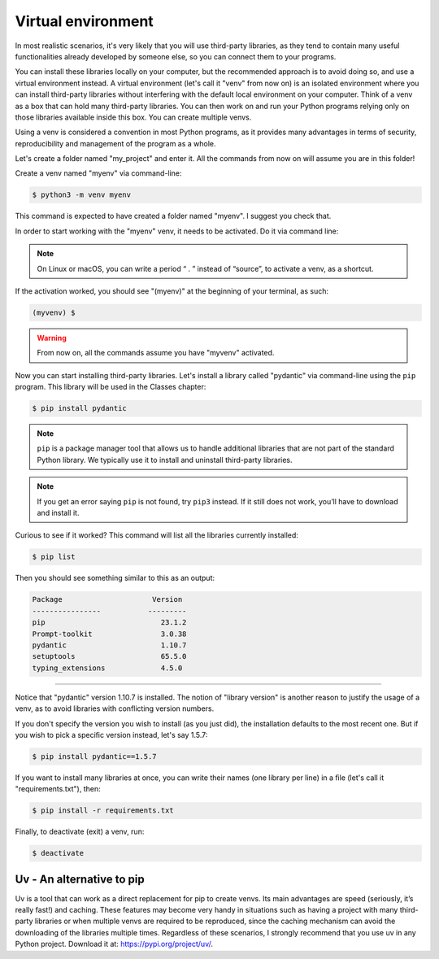 ============
Virtual environment
============

In most realistic scenarios, it's very likely that you will use third-party libraries, as they tend to contain many useful functionalities already 
developed by someone else, so you can connect them to your programs.

You can install these libraries locally on your computer, but the recommended approach is to avoid doing so, and use a virtual environment instead.
A virtual environment (let's call it "venv" from now on) is an isolated environment where you can install third-party libraries without interfering 
with the default local environment on your computer.
Think of a venv as a box that can hold many third-party libraries. You can then work on and run your Python programs 
relying only on those libraries available inside this box. You can create multiple venvs.

Using a venv is considered a convention in most Python programs, as it provides many advantages in terms of security, 
reproducibility and management of the program as a whole.

Let's create a folder named "my_project" and enter it. All the commands from now on will assume you are in this folder!

Create a venv named "myenv" via command-line:

.. code-block:: console

    $ python3 -m venv myenv


This command is expected to have created a folder named "myenv". I suggest you check that.

In order to start working with the "myenv" venv, it needs to be activated. Do it via command line:


.. tabs::

   .. tab:: Linux or macOS

    .. code-block:: console
        
        source myenv/bin/activate 

   .. tab:: Windows

    .. code-block:: console
        
        source myenv\Scripts\activate.bat 



.. note::

    On Linux or macOS, you can write a period “ . ” instead of “source”, to activate a venv, as a shortcut.

If the activation worked, you should see "(myenv)" at the beginning of your terminal, as such:

.. code-block:: console

    (myvenv) $

.. warning::

    From now on, all the commands assume you have "myvenv" activated.

Now you can start installing third-party libraries. Let's install a library called "pydantic" via command-line using the ``pip`` program. 
This library will be used in the Classes chapter:

.. code-block:: console

    $ pip install pydantic


.. note::

    ``pip`` is a package manager tool that allows us to handle additional libraries that are not part of the standard Python library. 
    We typically use it to install and uninstall third-party libraries.

.. note::

    If you get an error saying ``pip`` is not found, try ``pip3`` instead. If it still does not work, you’ll have to download and install it. 

Curious to see if it worked? This command will list all the libraries currently installed:

.. code-block:: console

    $ pip list

Then you should see something similar to this as an output:

.. code-block:: console

    Package	                Version
    ----------------           ---------
    pip	                          23.1.2
    Prompt-toolkit                3.0.38
    pydantic	                  1.10.7
    setuptools	                  65.5.0
    typing_extensions             4.5.0
___________________________________________________________________

Notice that "pydantic" version 1.10.7 is installed. The notion of "library version" is another reason to justify the usage of a venv, 
as to avoid libraries with conflicting version numbers.

If you don't specify the version you wish to install (as you just did), the installation defaults to the most recent one. 
But if you wish to pick a speciﬁc version instead, let's say 1.5.7:

.. code-block:: console

    $ pip install pydantic==1.5.7

If you want to install many libraries at once, you can write their names (one library per line) in a ﬁle (let's call it "requirements.txt"), then:

.. code-block:: console

    $ pip install -r requirements.txt

Finally, to deactivate (exit) a venv, run:

.. code-block:: console

    $ deactivate

Uv - An alternative to pip
----------------------------

Uv is a tool that can work as a direct replacement for pip to create venvs. 
Its main advantages are speed (seriously, it’s really fast!) and caching. These features may become very handy in situations such as 
having a project with many third-party libraries or when multiple venvs are required to be reproduced, 
since the caching mechanism can avoid the downloading of the libraries multiple times. 
Regardless of these scenarios, I strongly recommend that you use uv in any Python project. Download it at: https://pypi.org/project/uv/.
